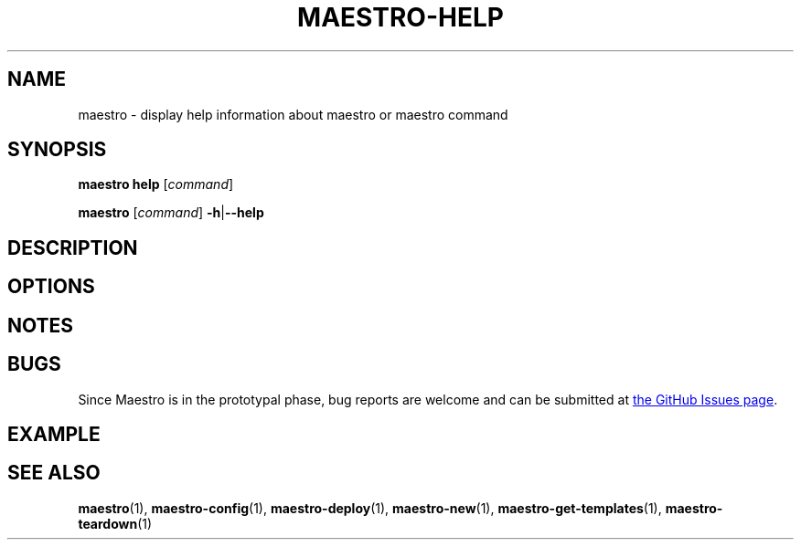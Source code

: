 .TH MAESTRO-HELP 1 2020-08-08 "Maestro v1.0.0"

.SH NAME

maestro \- display help information about maestro or maestro command

.SH SYNOPSIS

.PP
.B maestro help
[\fIcommand\fR]

.PP
.B maestro
[\fIcommand\fR] \fB\-h\fR|\fB\-\-help\fR

.SH DESCRIPTION

.SH OPTIONS

.SH NOTES

.SH BUGS

.PP
Since Maestro is in the prototypal phase, bug reports are welcome and can be submitted at
.UR https://github.com/maestro-framework/maestro/issues
the GitHub Issues page
.UE .

.SH EXAMPLE

.SH SEE ALSO

.BR maestro (1),
.BR maestro-config (1),
.BR maestro-deploy (1),
.BR maestro-new (1),
.BR maestro-get-templates (1),
.BR maestro-teardown (1)
